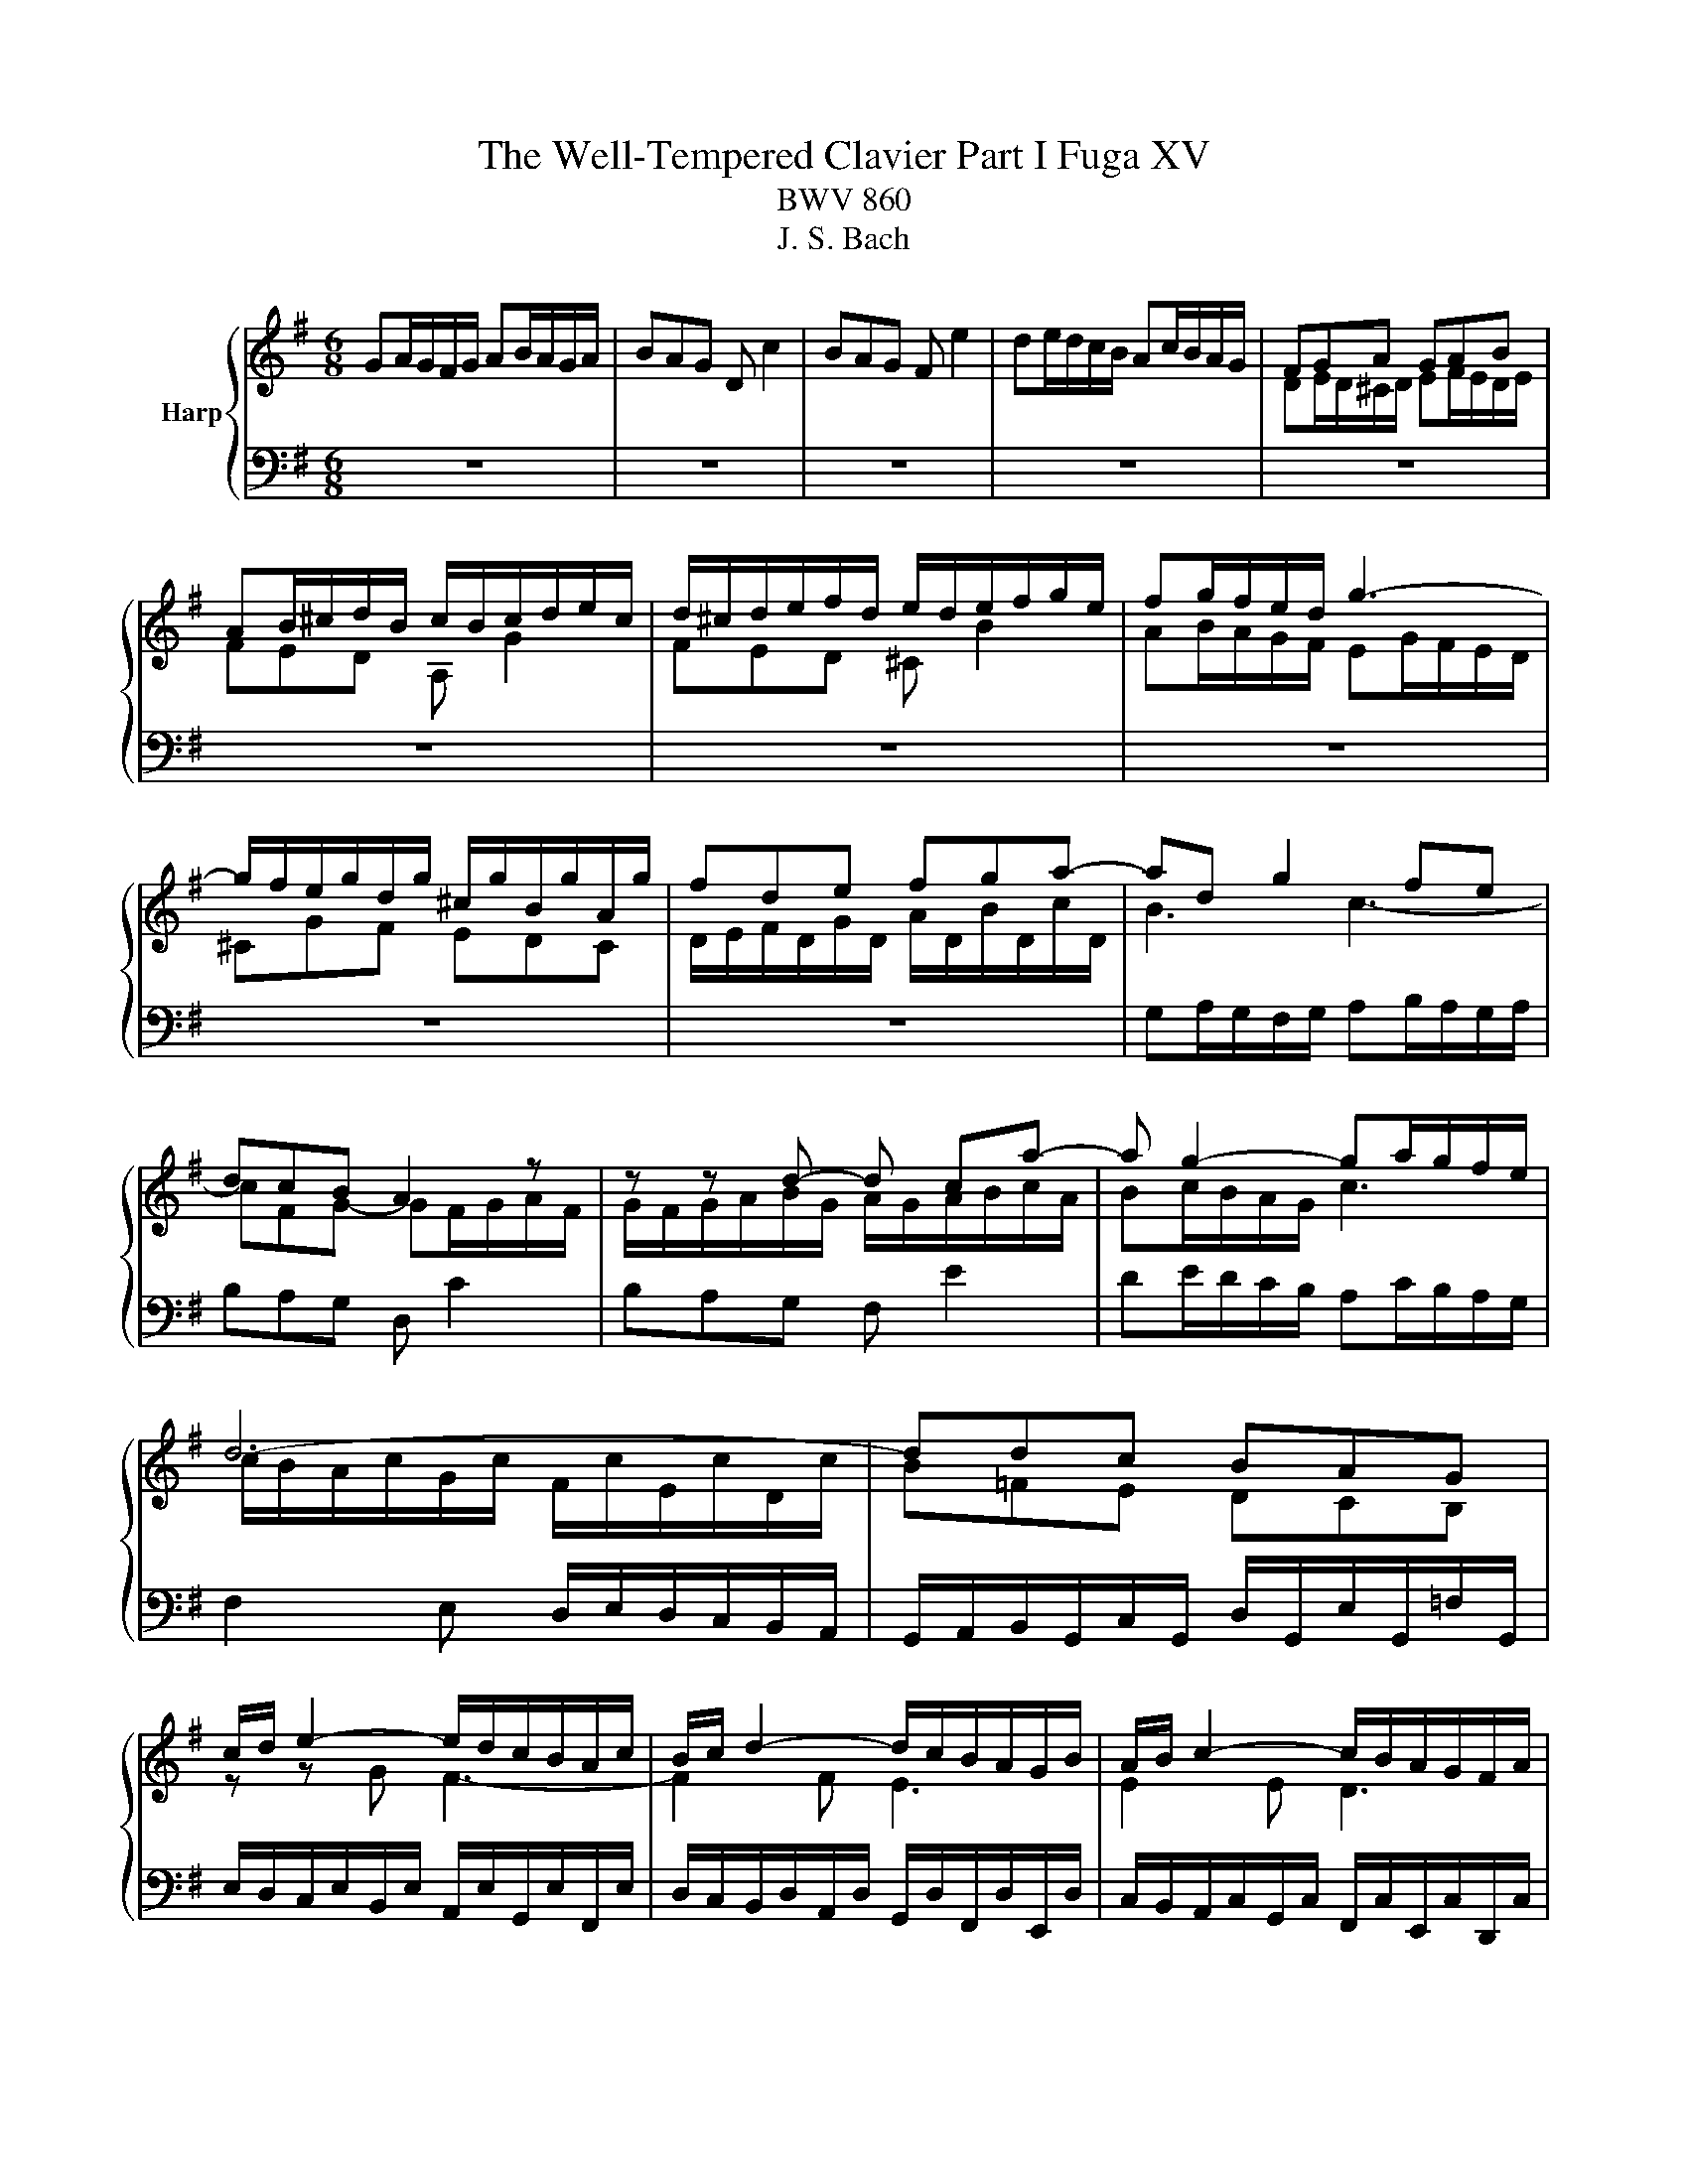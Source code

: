 X:1
T:The Well-Tempered Clavier Part I Fuga XV
T:BWV 860
T:J. S. Bach
%%score { ( 1 3 5 ) | ( 2 4 ) }
L:1/8
M:6/8
K:G
V:1 treble nm="Harp"
V:3 treble 
V:5 treble 
V:2 bass 
V:4 bass 
V:1
 GA/G/F/G/ AB/A/G/A/ | BAG D c2 | BAG F e2 | de/d/c/B/ Ac/B/A/G/ | FGA GAB | %5
 AB/^c/d/B/ c/B/c/d/e/c/ | d/^c/d/e/f/d/ e/d/e/f/g/e/ | fg/f/e/d/ g3- | %8
 g/f/e/g/d/g/ ^c/g/B/g/A/g/ | fde fga- | ad g2 fe | dcB A2 z | z z d- d ca- | a g2- ga/g/f/e/ | %14
 d6- | ddc BAG | c/d/ e2- e/d/c/B/A/c/ | B/c/ d2- d/c/B/A/G/B/ | A/B/ c2- c/B/A/G/F/A/ | %19
 G/A/ B2- BEA- | A/G/AB c/d/c/B/A/G/ | G/4F/4G/4F/4G/4F/4E/4F/4G- G/B/A/G/F/E/ | D z z4 | %23
 AG/A/B/A/ GF/G/A/G/ | FGA d F/4E/4F/4E/4F/4E/4F/4E/4 | FGA B D/4^C/4D/4C/4D/4C/4D/4C/4 | %26
 DD/E/F/G/ AF/G/A/B/ | c2 B A3 | G/g/f/e/d/f/ e/f/e/d/c/e/ | d/e/d/c/B/d/ c/d/c/B/A/c/ | %30
 B/A/G/B/F/B/ E/B/D/B/^C/B/ | A/G/F/A/E/A/ D/A/^C/A/B,/A/ | G/F/E/G/D/G/ ^C/G/B,/G/A,/G/ | %33
 F/d/c/B/A/G/ F/E/D/C/B,/A,/ | G,/A,/B,/G,/C/G,/ D/G,/E/G,/=F/G,/ | E/c/B/d/A/d/ ^G/d/F/d/E/d/ | %36
 c/A/B/^c/^d/e/ f/g/a/b/c'/d/ | ef/e/^d/e/ fg/f/e/f/ | gfe B a2 | gfe ^d c'2 | %40
 bc'/b/a/g/ fa/g/f/e/ | ^dag fed | edc dcB | c/c'/b/a/g/b/ a/b/a/g/f/a/ | %44
 g/a/g/f/e/g/ f/g/f/e/^d/f/ | ef/g/a- ag/a/b- | bag f/g/a^d | e2 B A3- | A2 A G3- | G2 G F3- | %50
 F/B/^c/B/^A/B/ cd/c/B/c/ | d^cB ^A g2 | fg/f/e/d/ ^ce/d/c/B/ | ^A/B/^c/A/d/_B/ e/A/f/A/g/A/ | %54
 f/^A/B/f/e/4d/4^c/4d/4 e/^G/A/e/d/4c/4B/4c/4 | d6- | d6- | d/F/4^G/4A/E/B/E/ ^c/E/d/F/e/=G/ | %58
 F/G/4A/4B/F/^c/F/ d/F/e/G/f/A/ | G/F/G/B/e/G/ F/B/A/^c/d- | d ^c2 de/d/c/d/ | %61
 ef/e/d/e/ fg/f/e/d/ | ^c b2- b/a/b/a/g/f/ | %63
 f/4e/4f/4e/4f/4e/4f/4e/4f/4e/4f/4e/4 f/4e/4f/4e/4f/4e/4f/4e/4f/4e/4f/4e/4 | %64
 f/4e/4a/4g/4f/a/e/a/ d/a/^c/a/B/a/ | g/f/e/g/d/g/ ^c/g/B/g/A/g/ | f/e/d/f/c/f/ B/f/A/f/G/f/ | %67
 e/d/^c/e/B/e/ A/e/G/e/F/e/ | d/F/E/G/d/^c/ e/4d/4e/4d/4e/4d/4e/4d/4e/4d/4e/4d/4 | %69
 e/4d/4e/4d/4e/4d/4e/4d/4e/4d/4e/4d/4 e/4d/4e/4d/4e/4d/4e/4d/4e/4d/4e/4d/4 | e/4d/4d/ c2- c B2- | %71
 B A2- A/G/A/G/F/G/ | F/D/4E/4F/D/G/D/ A/D/B/D/c/D/ | B/g/=f/e/d/c/ B/A/G/=F/E/D/ | %74
 C/ e/d/c/B/A/ ^G/F/E/D/C/B,/ | A,/B,/^C/A,/D/A,/ E/A,/F/A,/G/A,/ | FBG EAF | %77
 G3- G/A/B/4A/4B/4A/4B/4A/4G/4A/4 | Bc/B/A/B/ cd/c/B/c/ | dcB A g2 | fed ^c _b2 | %81
 a/g/f/e/d z/ gc/g/f/ | g/f/4e/4d/g/c/g/ BgA | B/d/4c/4B/d/A/d/ G c2- | %84
 c/4G/4A/4B/4c/G/d/G/ e/4B/4c/4d/4e/c/f/c/ | g2- g/f/ !fermata!g3 |] %86
V:2
 z6 | z6 | z6 | z6 | z6 | z6 | z6 | z6 | z6 | z6 | G,A,/G,/F,/G,/ A,B,/A,/G,/A,/ | B,A,G, D, C2 | %12
 B,A,G, F, E2 | DE/D/C/B,/ A,C/B,/A,/G,/ | F,2 E, D,/E,/D,/C,/B,,/A,,/ | %15
 G,,/A,,/B,,/G,,/C,/G,,/ D,/G,,/E,/G,,/=F,/G,,/ | E,/D,/C,/E,/B,,/E,/ A,,/E,/G,,/E,/F,,/E,/ | %17
 D,/C,/B,,/D,/A,,/D,/ G,,/D,/F,,/D,/E,,/D,/ | C,/B,,/A,,/C,/G,,/C,/ F,,/C,/E,,/C,/D,,/C,/ | %19
 B,,A,,G,, A,,G,,F,, | G,,/G,/=F,/E,/D,/F,/ D,/F,/E,/D,/C,/E,/ | %21
 D,/E,/D,/C,/B,,/D,/ C,/D,/C,/B,,/A,,/C,/ | B,,/C,/B,,/A,,/G,,/A,,/ B,,/^C,/D,/E,/F,/G,/ | %23
 F,B,B,, E,A,A,, | D,E, F,2 G,^C, | D, z z4 | z6 | D,C,/D,/E,/D,/ C,B,,/C,/D,/C,/ | %28
 B,,C,D, G, A,,2 | B,,C,D, E, F,,2 | G,,/A,,/ B,,2- B,,/A,,/G,,/F,,/E,,/G,,/ | %31
 F,,/G,,/ A,,2- A,,/G,,/F,,/E,,/D,,/F,,/ | E,,/F,,/ G,,2- G,,/F,,/E,,/D,,/^C,,/E,,/ | %33
 D,,/E,,/F,,/D,,/G,,/D,,/ A,,/D,,/B,,/D,,/C,/D,,/ | %34
 B,,/G,/=F,/E,/D,/C,/ B,,/A,,/G,,/=F,,/E,,/D,,/ | C,,/D,,/E,,/F,,/^G,,/A,,/ B,,/C,/D,/E,/F,/^G,/ | %36
 A,/G,/F,/A,/E,/A,/ ^D,/A,/^C,/A,/B,,/A,/ | G,CB, A,B,B,, | E,/F,/G,/E,/A,/E,/ B,/E,/^C/E,/^D/E,/ | %39
 E z z4 | z6 | z6 | z6 | z6 | z6 | z6 | z/ B,,/4^C,/4^D,/B,,/E,/B,,/ F,/B,,/G,/B,,/A,/B,,/ | %47
 G,/F,/E,/G,/D,/G,/ ^C,/G,/B,,/G,/A,,/G,/ | F,/E,/D,/F,/^C,/F,/ B,,/F,/A,,/F,/^G,,/F,/ | %49
 E,/D,/^C,/E,/B,,/E,/ ^A,,/E,/^G,,/E,/F,,/E,/ | D,/F,/E,/D,/^C,/B,,/ ^A,,/C,/B,,/A,,/^G,,/F,,/ | %51
 B,,^C,/B,,/^A,,/B,,/ C,D,/C,/B,,/C,/ | D,^C,B,, ^A,, G,2 | F,/^G,/^A,/F,/B,/F,/ ^C/F,/E/F,/E/F,/ | %54
 D/F,/G,/^D/^C/4B,/4^A,/4B,/4 C/E,/F,/C/B,/4A,/4^G,/4A,/4 | B, z4 B,, | %56
 E,/F,/^G,/E,/A,/E,/ B,/E,/^C/E,/D/E,/ | ^C z4 ^C, | D,>E,D,/^C,/ B,,/C,/B,,/A,,/G,,/F,,/ | %59
 E,,D,^C, D,2 B,, | G,, A,,2 D,^C,B,, | A,,6- | A,,6- | A,,3- A,,2 z | z z/ E,/D,/^C,/ B,,2 z | %65
 z z/ D,/^C,/B,,/ A,,2 z | z z/ C,/B,,/A,,/ G,, z2 | z2 z z/ A,,/B,,/^C,/D,/E,/ | %68
 F,/G,/A,A,, D,C,/D,/E,/D,/ | C,B,,/C,/D,/C,/ B,,C,D, | G, A,,2 B,,C,D, | %71
 E, F,,2 G,,F,,/G,,/A,,/B,,/ | C,, C/B,/A,/G,/ F,/E,/D,/C,/B,,/A,,/ | %73
 G,,/A,,/B,,/G,,/C,/G,,/ D,/G,,/E,/G,,/=F,/G,,/ | %74
 E,/ E,,/4F,,/4^G,,/E,,/A,,/E,,/ B,,/E,,/C,/E,,/D,/E,,/ | %75
 ^C,/A,/G,/F,/E,/D,/ C,/B,,/A,,/G,,/F,,/E,,/ | D,,6- | D,,C,/D,/E,/D,/ C,B,,/C,/D,/C,/ | %78
 B,,A,,/B,,/C,/B,,/ A,,G,,/A,,/B,,/A,,/ | G,,/G,/4E,/4F,/G,/D,/G,/ ^C,/A,/B,,/A,/A,,/A,/ | %80
 D,/C,/_B,,/D,/A,,/D,/ G,,/E,/F,,/E,/E,,/E,/ | F,,D,,G,, E,,C,,D,, | %82
 G,,3- G,,/G,,/4A,,/4B,,/G,,/C,/G,,/- | G,, G,,2- G,,3- | G,,6- | !fermata!G,,6 |] %86
V:3
 x6 | x6 | x6 | x6 | DE/D/^C/D/ EF/E/D/E/ | FED A, G2 | FED ^C B2 | AB/A/G/F/ EG/F/E/D/ | %8
 ^CGF EDC | D/E/F/D/G/D/ A/D/B/D/c/D/ | B3 c3- | cFG- GF/G/A/F/ | G/F/G/A/B/G/ A/G/A/B/c/A/ | %13
 Bc/B/A/G/ c3 | c/B/A/c/G/c/ F/c/E/c/D/c/ | B=FE DCB, | z z G F3- | F2 F E3 | E2 E D3 | %19
 DC/D/E/D/ CB,/C/D/C/ | B,CD G[I:staff +1] A,2 | B,[I:staff -1]CD E[I:staff +1] F,2 | %22
 G,[I:staff -1]G,/A,/B,/^C/ DB,/C/D/E/ | FE^D E=D^C | D[I:staff +1]^C/B,/A,/=C/ B,/C/B,/A,/G,/B,/ | %25
 A,/B,/A,/G,/F,/A,/ G,/A,/G,/F,/E,/G,/ | F,/G,/F,/E,/D,/E,/ F,/G,/A,/B,/C/D/ | %27
 F,[I:staff -1]AG- GGF | G z z4 | x6 | z z D C z z | z z ^C B, z z | z z B, A, z z | x6 | x6 | x6 | %36
 x6 | x6 | x6 |[I:staff +1] E/[I:staff -1]^D/E/F/G/E/ F/E/F/G/A/F/ | GA/G/F/E/ A3- | %41
 A/G/F/A/E/A/ ^D/A/^C/A/B,/A/ | GF/G/A/G/ FE/F/G/F/ | EFG c ^D2 | EFG A B,2 | %45
 C/B,/A,/B,/C/D/ E/^D/E/F/G/A/ | B3 BcF | E/F/ G2- G/F/E/D/^C/E/ | D/E/ F2 F/E/D/^C/B,/D/ | %49
 ^C/D/ E2- E/D/C/B,/^A,/C/ | B, z z4 | x6 | x6 | x6 | x6 | %55
[I:staff +1] B,/[I:staff -1]^C/D/B,/E/B,/ F/B,/^G/B,/A/B,/ | ^GEF GAB | %57
 E>[I:staff +1]D^C/B,/ A,/B,/A,/=G,/F,/E,/ | D,[I:staff -1] z z4 | %59
 z2 z[I:staff +1] D,E,/D,/^C,/D,/ | E,F,/E,/D,/E,/ F,E,D, | ^C, B,2 B,C/B,/A,/G,/ | %62
 E,G,/F,/E,/D,/ ^C,2 D,- | D,/G,/4F,/4E,/G,/D,/G,/ ^C,/G,/B,,/G,/A,,/G,/ | %64
 F,/G,/ A,2- A,/G,/F,/E,/D,/F,/ | G,/F,/ G,2- G,/F,/E,/D,/^C,/E,/ | %66
 D,/E,/ F,2- F,/B,,/^C,/D,/E,/F,/ | G,/A,/G,/F,/E,/D,/ ^C,[I:staff -1] z2 | x6 | %69
 z3 z/ G/=F/E/D/F/ | E/=F/E/D/C/E/ D/E/D/C/B,/D/ | C/D/C/B,/A,/C/ B,3 | A, z z4 | x6 | x6 | x6 | %76
 DC/D/E/D/ CB,/C/D/C/ | B,CD E[I:staff +1] F,2 | G,[I:staff -1]A/G/F/G/ AB/A/G/A/ | BAG- Gd^c | %80
 dGF D ^c2 | c2 c/B/4A/4 B A2 | BAG G2 F | GG=F E2 _E | DEF GGA | B2 A B3 |] %86
V:4
 x6 | x6 | x6 | x6 | x6 | x6 | x6 | x6 | x6 | x6 | x6 | x6 | x6 | x6 | x6 | x6 | x6 | x6 | x6 | %19
 x6 | x6 | x6 | x6 | x6 | x6 | x6 | x6 | x6 | x6 | x6 | x6 | x6 | x6 | x6 | x6 | x6 | x6 | x6 | %38
 x6 | x6 | x6 | x6 | x6 | x6 | x6 | x6 | x6 | x6 | x6 | x6 | x6 | x6 | x6 | x6 | x6 | x6 | x6 | %57
 x6 | x6 | x6 | x6 | x6 | x6 | x6 | x6 | x6 | x6 | x6 | x6 | x6 | x6 | x6 | x6 | x6 | x6 | x6 | %76
 x6 | x6 | x6 | x6 | x6 | x6 | x6 | D,G,,B,, C,/4B,,/4C,/4D,/4E,/C,/F,/C,/ | G,6- | G,6 |] %86
V:5
 x6 | x6 | x6 | x6 | x6 | x6 | x6 | x6 | x6 | x6 | x6 | x6 | x6 | x6 | x6 | x6 | x6 | x6 | x6 | %19
 x6 | x6 | x6 | x6 | x6 | x6 | x6 | x6 | x6 | x6 | x6 | x6 | x6 | x6 | x6 | x6 | x6 | x6 | x6 | %38
 x6 | x6 | x6 | x6 | x6 | x6 | x6 | x6 | x6 | x6 | x6 | x6 | x6 | x6 | x6 | x6 | x6 | x6 | x6 | %57
 x6 | x6 | x6 | x6 | x6 | x6 | x6 | x6 | x6 | x6 | x6 | x6 | x6 | x6 | x6 | x6 | x6 | x6 | x6 | %76
 x6 | x6 | x6 | x6 | x6 | x6 | x6 | x6 | x6 | z/ d/e/c/- c d3 |] %86

